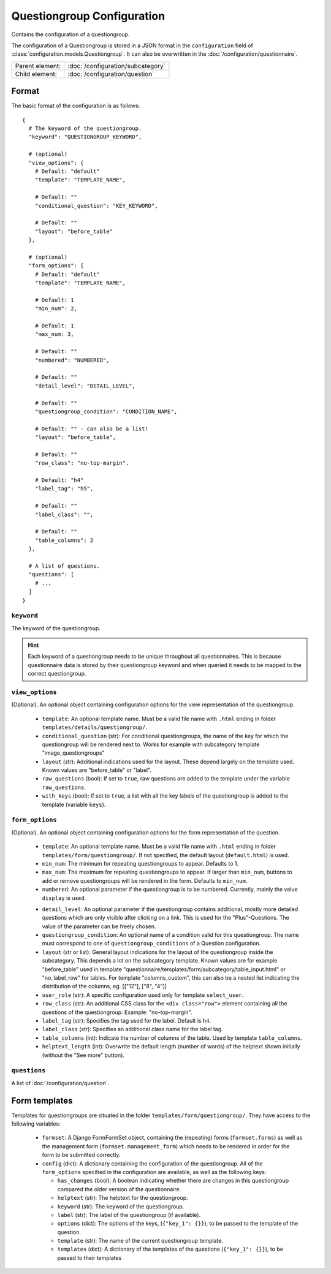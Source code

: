 Questiongroup Configuration
===========================

Contains the configuration of a questiongroup.

The configuration of a Questiongroup is stored in a JSON format in the
``configuration`` field of :class:`configuration.models.Questiongroup`.
It can also be overwritten in the :doc:`/configuration/questionnaire`.

.. seealso::
    :class:`configuration.configuration.QuestionnaireQuestiongroup`

+-----------------+----------------------------------------------------+
| Parent element: | :doc:`/configuration/subcategory`                  |
+-----------------+----------------------------------------------------+
| Child element:  | :doc:`/configuration/question`                     |
+-----------------+----------------------------------------------------+


Format
------

The basic format of the configuration is as follows::

  {
    # The keyword of the questiongroup.
    "keyword": "QUESTIONGROUP_KEYWORD",

    # (optional)
    "view_options": {
      # Default: "default"
      "template": "TEMPLATE_NAME",

      # Default: ""
      "conditional_question": "KEY_KEYWORD",

      # Default: ""
      "layout": "before_table"
    },

    # (optional)
    "form_options": {
      # Default: "default"
      "template": "TEMPLATE_NAME",

      # Default: 1
      "min_num": 2,

      # Default: 1
      "max_num: 3,

      # Default: ""
      "numbered": "NUMBERED",

      # Default: ""
      "detail_level": "DETAIL_LEVEL",

      # Default: ""
      "questiongroup_condition": "CONDITION_NAME",

      # Default: "" - can also be a list!
      "layout": "before_table",

      # Default: ""
      "row_class": "no-top-margin".

      # Default: "h4"
      "label_tag": "h5",

      # Default: ""
      "label_class": "",

      # Default: ""
      "table_columns": 2
    },

    # A list of questions.
    "questions": [
      # ...
    ]
  }

.. seealso::
    For more information on the configuration of its child elements,
    please refer to their respective documentation:

    * :doc:`/configuration/question`

    Also refer to the :ref:`configuration_questionnaire_example` of a
    Questionnaire configuration.


``keyword``
^^^^^^^^^^^

The keyword of the questiongroup.

.. hint::
    Each keyword of a questiongroup needs to be unique throughout all
    questionnaires. This is because questionnaire data is stored by
    their questiongroup keyword and when queried it needs to be mapped
    to the correct questiongroup.


``view_options``
^^^^^^^^^^^^^^^^

(Optional). An optional object containing configuration options for the
view representation of the questiongroup.

  * ``template``: An optional template name. Must be a valid file name
    with ``.html`` ending in folder ``templates/details/questiongroup/``.

  * ``conditional_question`` (str): For conditional questiongroups, the name of
    the key for which the questiongroup will be rendered next to. Works for
    example with subcategory template "image_questiongroups"

  * ``layout`` (str): Additional indications used for the layout. These depend
    largely on the template used. Known values are "before_table" or "label".

  * ``raw_questions`` (bool): If set to ``true``, raw questions are added to the
    template under the variable ``raw_questions``.

  * ``with_keys`` (bool): If set to ``true``, a list with all the key labels of
    the questiongroup is added to the template (variable ``keys``).


``form_options``
^^^^^^^^^^^^^^^^

(Optional). An optional object containing configuration options for the
form representation of the question.

  * ``template``: An optional template name. Must be a valid file name
    with ``.html`` ending in folder ``templates/form/questiongroup/``. If not
    specified, the default layout (``default.html``) is used.

  * ``min_num``: The minimum for repeating questiongroups to appear.
    Defaults to 1.

  * ``max_num``: The maximum for repeating questiongroups to appear. If
    larger than ``min_num``, buttons to add or remove questiongroups
    will be rendered in the form. Defaults to ``min_num``.

  * ``numbered``: An optional parameter if the questiongroup is to be
    numbered. Currently, mainly the value ``display`` is used.

  .. Possible values are ``inline`` (numbering inside field
    label) or ``prefix`` (numbering indented before fields). If not
    specified, no numbering is used.

    .. .. hint::
        If possible, ``prefix`` should be used.

  * ``detail_level``: An optional parameter if the questiongroup
    contains additional, mostly more detailed questions which are only
    visible after clicking on a link. This is used for the
    "Plus"-Questions. The value of the parameter can be freely chosen.

  * ``questiongroup_condition``: An optional name of a condition valid
    for this questiongroup. The name must correspond to one of
    ``questiongroup_conditions`` of a Question configuration.

    .. seealso::
        :doc:`/configuration/question`

  * ``layout`` (str or list): General layout indications for the layout of the
    questiongroup inside the subcategory. This depends a lot on the subcategory
    template. Known values are for example "before_table" used in template
    "questionnaire/templates/form/subcategory/table_input.html" or
    "no_label_row" for tables.
    For template "columns_custom", this can also be a nested list indicating the
    distribution of the columns, eg. [["12"], ["8", "4"]]

  * ``user_role`` (str): A specific configuration used only for template
    ``select_user``.

  * ``row_class`` (str): An additional CSS class for the ``<div class="row">``
    element containing all the questions of the questiongroup.
    Example: "no-top-margin".

  * ``label_tag`` (str): Specifies the tag used for the label. Default is
    ``h4``.

  * ``label_class`` (str): Specifies an additional class name for the label tag.

  * ``table_columns`` (int): Indicate the number of columns of the table. Used
    by template ``table_columns``.

  * ``helptext_length`` (int): Overwrite the default length (number of words) of
    the helptext shown initially (without the "See more" button).


``questions``
^^^^^^^^^^^^^

A list of :doc:`/configuration/question`.


Form templates
--------------

Templates for questiongroups are situated in the folder
``templates/form/questiongroup/``. They have access to the following variables:

  * ``formset``: A Django FormFormSet object, containing the (repeating) forms
    (``formset.forms``) as well as the management form
    (``formset.management_form``) which needs to be rendered in order for the
    form to be submitted correctly.

  * ``config`` (dict): A dictionary containing the configuration of the
    questiongroup. All of the ``form_options`` specified in the configuration
    are available, as well as the following keys:

    * ``has_changes`` (bool): A boolean indicating whether there are changes in
      this questiongroup compared the older version of the questionnaire.

    * ``helptext`` (str): The helptext for the questiongroup.

    * ``keyword`` (str): The keyword of the questiongroup.

    * ``label`` (str): The label of the questiongroup (if available).

    * ``options`` (dict): The options of the keys, (``{"key_1": {}}``), to be
      passed to the template of the question.

    * ``template`` (str): The name of the current questiongroup template.

    * ``templates`` (dict): A dictionary of the templates of the questions
      (``{"key_1": {}}``), to be passed to their templates
